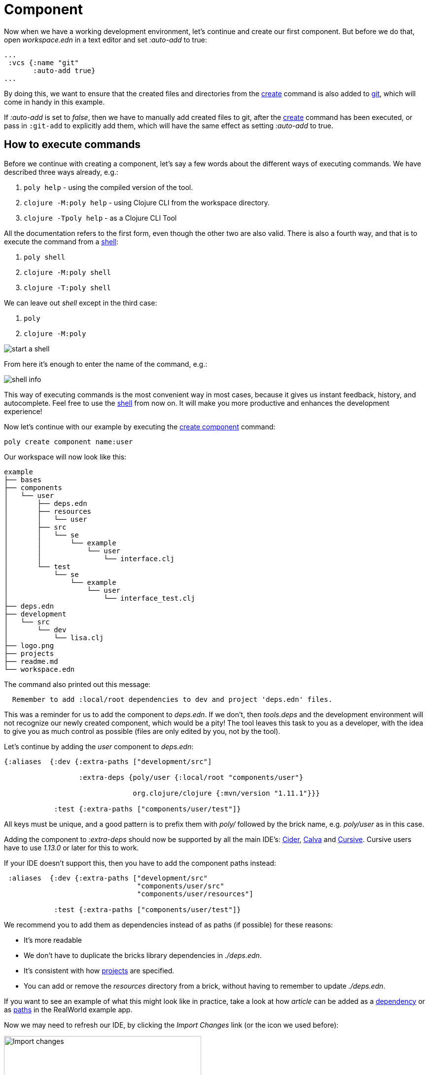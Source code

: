 = Component

Now when we have a working development environment, let's continue and create our first component.
But before we do that, open _workspace.edn_ in a text editor and set _:auto-add_ to true:

[source,clojure]
----
...
 :vcs {:name "git"
       :auto-add true}
...
----

By doing this, we want to ensure that the created files and directories from the xref:commands.adoc#create[create]
command is also added to xref:git.adoc[git], which will come in handy in this example.

If _:auto-add_ is set to _false_, then we have to manually add created files to git,
after the xref:commands.adoc#create[create] command has been executed, or pass in `:git-add`
to explicitly add them, which will have the same effect as setting _:auto-add_ to true.

== How to execute commands

Before we continue with creating a component, let's say a few words about the different ways of executing commands.
We have described three ways already, e.g.:

1. `poly help` - using the compiled version of the tool.

2. `clojure -M:poly help` - using Clojure CLI from the workspace directory.

3. `clojure -Tpoly help` - as a Clojure CLI Tool

All the documentation refers to the first form, even though the other two are also valid.
There is also a fourth way, and that is to execute the command from a xref:commands#shell[shell]:

1. `poly shell`

2. `clojure -M:poly shell`

3. `clojure -T:poly shell`

We can leave out _shell_ except in the third case:

1. `poly`

2. `clojure -M:poly`

image::images/component/start-a-shell.png[]

From here it's enough to enter the name of the command, e.g.:

image::images/component/shell-info.png[]

This way of executing commands is the most convenient way in most cases, because it gives us instant feedback, history,
and autocomplete. Feel free to use the xref:shell.adoc[shell] from now on. It will make you more productive and enhances
the development experience!

Now let's continue with our example by executing the xref:commands.adoc#create-component[create component] command:

[source,shell]
----
poly create component name:user
----

Our workspace will now look like this:

[source,shell]
----
example
├── bases
├── components
│   └── user
│       ├── deps.edn
│       ├── resources
│       │   └── user
│       ├── src
│       │   └── se
│       │       └── example
│       │           └── user
│       │               └── interface.clj
│       └── test
│           └── se
│               └── example
│                   └── user
│                       └── interface_test.clj
├── deps.edn
├── development
│   └── src
│       └── dev
│           └── lisa.clj
├── logo.png
├── projects
├── readme.md
└── workspace.edn
----

The command also printed out this message:

[source,shell]
----
  Remember to add :local/root dependencies to dev and project 'deps.edn' files.
----

This was a reminder for us to add the component to _deps.edn_. If we don't, then _tools.deps_ and the development
environment will not recognize our newly created component, which would be a pity! The tool leaves this task to you
as a developer, with the idea to give you as much control as possible (files are only edited by you, not by the tool).

Let's continue by adding the _user_ component to _deps.edn_:

[source,clojure]
----
{:aliases  {:dev {:extra-paths ["development/src"]

                  :extra-deps {poly/user {:local/root "components/user"}

                               org.clojure/clojure {:mvn/version "1.11.1"}}}

            :test {:extra-paths ["components/user/test"]}
----

All keys must be unique, and a good pattern is to prefix them with _poly/_ followed by the brick name,
e.g. _poly/user_ as in this case.

Adding the component to _:extra-deps_ should now be supported by all the main IDE's:
https://github.com/clojure-emacs/cider[Cider],
https://marketplace.visualstudio.com/items?itemName=betterthantomorrow.calva[Calva] and
https://cursive-ide.com/[Cursive].
Cursive users have to use _1.13.0_ or later for this to work.

If your IDE doesn't support this, then you have to add the component paths instead:

[source,clojure]
----
 :aliases  {:dev {:extra-paths ["development/src"
                                "components/user/src"
                                "components/user/resources"]

            :test {:extra-paths ["components/user/test"]}
----

We recommend you to add them as dependencies instead of as paths (if possible) for these reasons:

* It's more readable

* We don't have to duplicate the bricks library dependencies in _./deps.edn_.

* It's consistent with how xref:project.adoc[projects] are specified.

* You can add or remove the _resources_ directory from a brick, without having to remember to update _./deps.edn_.

If you want to see an example of what this might look like in practice, take a look at how _article_ can be added as a
https://github.com/furkan3ayraktar/clojure-polylith-realworld-example-app/blob/5b6df23d63500a4540b75308379e06dfdeb8b767/deps.edn#L7[dependency]
or as https://github.com/furkan3ayraktar/clojure-polylith-realworld-example-app/blob/e6f7f200bc46e4e2595e123947eec442ad91c9ab/deps.edn#L7-L8[paths]
in the RealWorld example app.

Now we may need to refresh our IDE, by clicking the _Import Changes_ link (or the icon we used before):

image::images/component/cursive-import-changes.png[alt=Import changes,width=400]

The component also has its own _deps.edn_ file that looks like this:

[source,clojure]
----
{:paths ["src" "resources"]
 :deps {}
 :aliases {:test {:extra-paths ["test"]
                  :extra-deps {}}}}
----

It specifies that it has a _src_, _resources_ and _test_ directory.

The component was created with a _resources_ directory:

[source,shell]
----
example
├── components
│   └── user
│       ├── resources
│       │   └── user
----

This directory contains a _user_ directory, which is the name of the component's xref:interface.adoc[interface]
and is the place where we put our resources, e.g.:

[source,shell]
----
example
├── components
│   └── user
│       ├── resources
│       │   └── user
│       │       └── myimage.png
----

The reason we put _myimage.png_ under _resources/user_ and not directly under _resources_ is that we want to avoid name clashes,
which could happen if a file name exists in more than one brick in a xref:project.adoc[project].

If the resources directory is not needed, it can be deleted and removed from the corresponding _deps.edn_ file.
It has some value to keep it though, to avoid the risk of someone adding it again in the future
without the _user_ subdirectory (in this example).

Let's continue by executing the xref:commands.adoc#info[info] command:

[source,shell]
----
poly info
----

image::images/component/info.png[alt=poly info,width=350]

This tells us that we have one _development_ project, one _user_ component and one _user_ xref:interface.adoc[interface]
but no xref:base.adoc[base] (yet). Components and bases are referred to as _bricks_ (we will soon explain what a base is).
The cryptic `s--` and `st-` will be described in the xref:flags.adoc[flags] section.

If your colors don't look as nice as this, then you can visit the xref:colors.adoc[colors] section.

== Add implementation

Now, let's add the _core_ namespace to _user_:

image::images/component/add-user-namespaces.png[alt=Add the core namespace,width=350]

...and change it to:

[source,clojure]
----
(ns se.example.user.core)

(defn hello [name]
  (str "Hello " name "!"))
----

...and update the _interface_ to:

[source,clojure]
----
(ns se.example.user.interface
  (:require [se.example.user.core :as core]))

(defn hello [name]
  (core/hello name))
----

Here we delegate the incoming call to the implementing _core_ namespace,
which is the most common way of structuring components in Polylith.

Here we put all our implementing code in one single namespace, but as the codebase grows,
more namespaces can be added to the component when needed.
The implementing _core_ namespace can be renamed to something else, but here we choose to keep it as it is.
